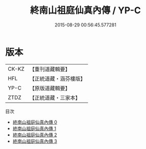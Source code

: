 #+TITLE: 終南山祖庭仙真內傳 / YP-C

#+DATE: 2015-08-29 00:56:45.577281
* 版本
 |     CK-KZ|【重刊道藏輯要】|
 |       HFL|【正統道藏・涵芬樓版】|
 |      YP-C|【原版道藏輯要】|
 |      ZTDZ|【正統道藏・三家本】|
目次
 - [[file:KR5c0355_000.txt][終南山祖庭仙真內傳 0]]
 - [[file:KR5c0355_001.txt][終南山祖庭仙真內傳 1]]
 - [[file:KR5c0355_002.txt][終南山祖庭仙真內傳 2]]
 - [[file:KR5c0355_003.txt][終南山祖庭仙真內傳 3]]
